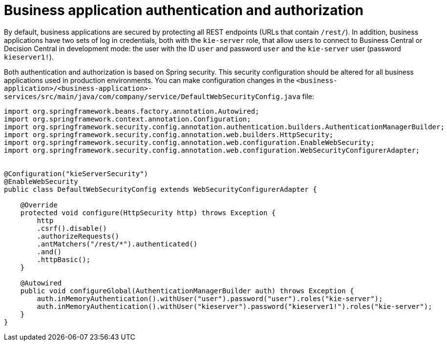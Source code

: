 [id='bus-app-auth_{context}']
= Business application authentication and authorization

By default, business applications are secured by protecting all REST endpoints
(URLs that contain `/rest/`). In addition, business applications have two sets of log in credentials, both with the `kie-server` role, that allow users to connect to  Business Central or Decision Central in development mode: the user with the ID `user` and password `user`  and the  `kie-server` user (password `kieserver1!`).

Both authentication and authorization is based on Spring security. This security configuration should be altered for all business applications used in production environments. You can 
make configuration changes in the `<business-application>/<business-application>-services/src/main/java/com/company/service/DefaultWebSecurityConfig.java` file:
[source]
----
import org.springframework.beans.factory.annotation.Autowired;
import org.springframework.context.annotation.Configuration;
import org.springframework.security.config.annotation.authentication.builders.AuthenticationManagerBuilder;
import org.springframework.security.config.annotation.web.builders.HttpSecurity;
import org.springframework.security.config.annotation.web.configuration.EnableWebSecurity;
import org.springframework.security.config.annotation.web.configuration.WebSecurityConfigurerAdapter;


@Configuration("kieServerSecurity")
@EnableWebSecurity
public class DefaultWebSecurityConfig extends WebSecurityConfigurerAdapter {

    @Override
    protected void configure(HttpSecurity http) throws Exception {
        http
        .csrf().disable()
        .authorizeRequests()
        .antMatchers("/rest/*").authenticated()
        .and()
        .httpBasic();
    }

    @Autowired
    public void configureGlobal(AuthenticationManagerBuilder auth) throws Exception {
        auth.inMemoryAuthentication().withUser("user").password("user").roles("kie-server");
        auth.inMemoryAuthentication().withUser("kieserver").password("kieserver1!").roles("kie-server");
    }
}
----
